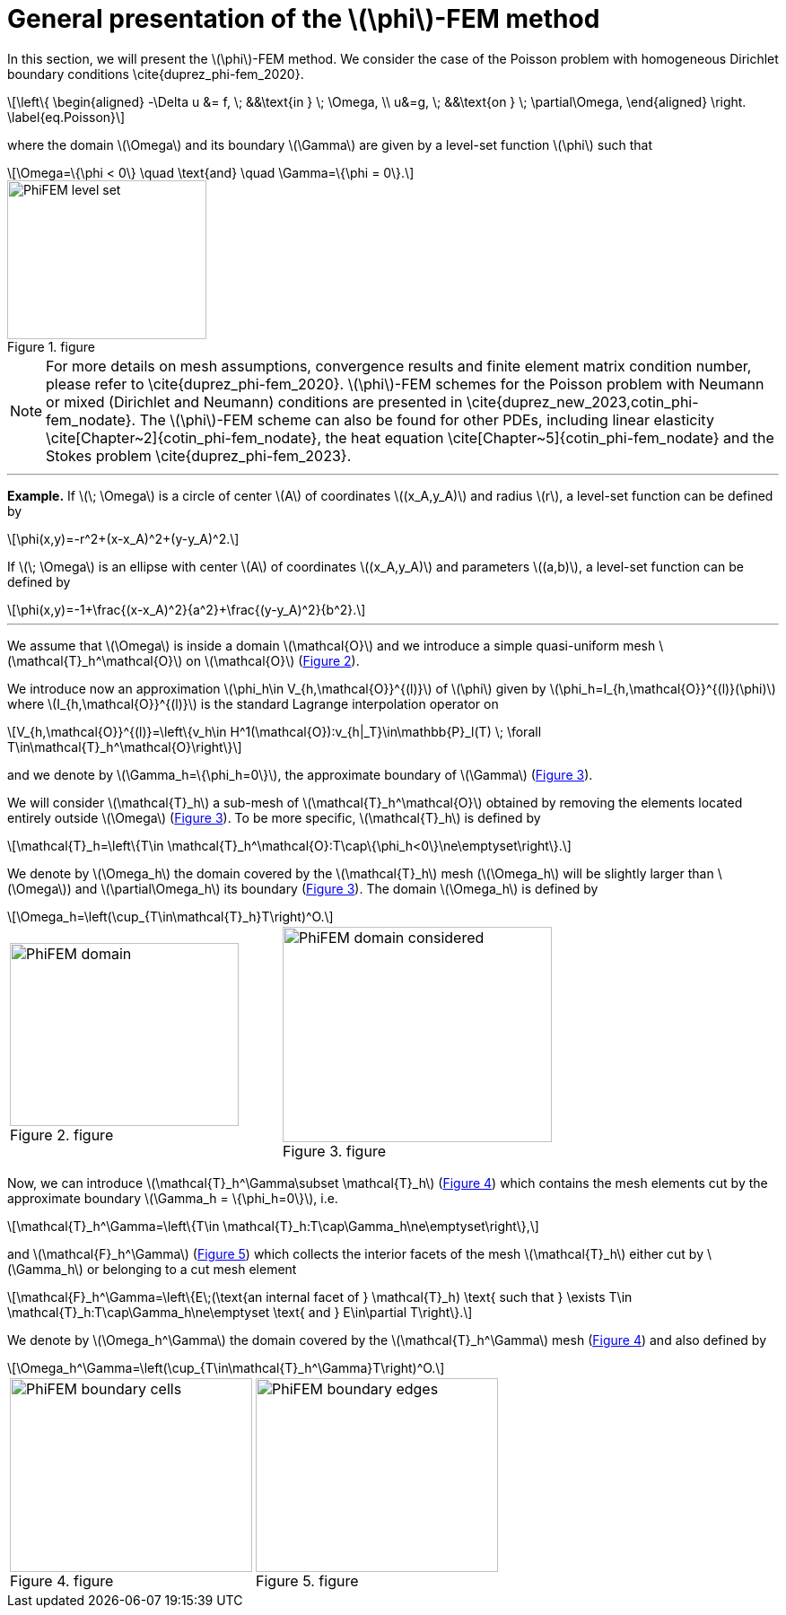 :stem: latexmath
:xrefstyle: short
= General presentation of the stem:[\phi]-FEM method

In this section, we will present the stem:[\phi]-FEM method. We consider the case of the Poisson problem with homogeneous Dirichlet boundary conditions \cite{duprez_phi-fem_2020}. 
[stem]
++++
\left\{
\begin{aligned}
-\Delta u &= f, \; &&\text{in } \; \Omega, \\
u&=g, \; &&\text{on } \; \partial\Omega,
\end{aligned}
\right.
\label{eq.Poisson}
++++
where the domain stem:[\Omega] and its boundary stem:[\Gamma] are given by a level-set function stem:[\phi] such that
[stem]
++++
\Omega=\{\phi < 0\} \quad \text{and} \quad \Gamma=\{\phi = 0\}.
++++

[[space1]]
.figure
image::FEM/PhiFEM_level_set.png[width=222.0,height=177.6]


[NOTE]
====
For more details on mesh assumptions, convergence results and finite element matrix condition number, please refer to \cite{duprez_phi-fem_2020}. stem:[\phi]-FEM schemes for the Poisson problem with Neumann or mixed (Dirichlet and Neumann) conditions are presented in \cite{duprez_new_2023,cotin_phi-fem_nodate}. The stem:[\phi]-FEM scheme can also be found for other PDEs, including linear elasticity \cite[Chapter~2]{cotin_phi-fem_nodate}, the heat equation \cite[Chapter~5]{cotin_phi-fem_nodate} and the Stokes problem \cite{duprez_phi-fem_2023}.
====


---
*Example.*
If stem:[\; \Omega] is a circle of center stem:[A] of coordinates stem:[(x_A,y_A)] and radius stem:[r], a level-set function can be defined by
[stem]
++++
\phi(x,y)=-r^2+(x-x_A)^2+(y-y_A)^2.
++++
If stem:[\; \Omega] is an ellipse with center stem:[A] of coordinates stem:[(x_A,y_A)] and parameters stem:[(a,b)], a level-set function can be defined by
[stem]
++++
\phi(x,y)=-1+\frac{(x-x_A)^2}{a^2}+\frac{(y-y_A)^2}{b^2}.
++++

---

We assume that stem:[\Omega] is inside a domain stem:[\mathcal{O}] and we introduce a simple quasi-uniform mesh stem:[\mathcal{T}_h^\mathcal{O}] on stem:[\mathcal{O}] (<<space2>>).
 
We introduce now an approximation stem:[\phi_h\in V_{h,\mathcal{O}}^{(l)}] of stem:[\phi] given by stem:[\phi_h=I_{h,\mathcal{O}}^{(l)}(\phi)] where stem:[I_{h,\mathcal{O}}^{(l)}] is the standard Lagrange interpolation operator on
[stem]
++++
V_{h,\mathcal{O}}^{(l)}=\left\{v_h\in H^1(\mathcal{O}):v_{h|_T}\in\mathbb{P}_l(T) \;  \forall T\in\mathcal{T}_h^\mathcal{O}\right\}
++++
and we denote by stem:[\Gamma_h=\{\phi_h=0\}], the approximate boundary of stem:[\Gamma] (<<space3>>).

We will consider stem:[\mathcal{T}_h] a sub-mesh of stem:[\mathcal{T}_h^\mathcal{O}] obtained by removing the elements located entirely outside stem:[\Omega] (<<space3>>). To be more specific, stem:[\mathcal{T}_h] is defined by
[stem]
++++
\mathcal{T}_h=\left\{T\in \mathcal{T}_h^\mathcal{O}:T\cap\{\phi_h<0\}\ne\emptyset\right\}.
++++
We denote by stem:[\Omega_h] the domain covered by the stem:[\mathcal{T}_h] mesh (stem:[\Omega_h] will be slightly larger than stem:[\Omega]) and stem:[\partial\Omega_h] its boundary (<<space3>>). The domain stem:[\Omega_h] is defined by
[stem]
++++
\Omega_h=\left(\cup_{T\in\mathcal{T}_h}T\right)^O.
++++

[cols="a,a"]
|===
|[[space2]]
.figure
image::FEM/PhiFEM_domain.png[width=255.0,height=204.0]
|[[space3]]
.figure
image::FEM/PhiFEM_domain_considered.png[width=300.0,height=240.0]

|===

Now, we can introduce stem:[\mathcal{T}_h^\Gamma\subset \mathcal{T}_h] (<<space4>>) which contains the mesh elements cut by the
approximate boundary stem:[\Gamma_h = \{\phi_h=0\}], i.e. 
[stem]
++++
\mathcal{T}_h^\Gamma=\left\{T\in \mathcal{T}_h:T\cap\Gamma_h\ne\emptyset\right\},
++++
and stem:[\mathcal{F}_h^\Gamma] (<<space5>>) which collects the interior facets of the mesh stem:[\mathcal{T}_h] either cut by stem:[\Gamma_h] or belonging to a cut mesh element
[stem]
++++
\mathcal{F}_h^\Gamma=\left\{E\;(\text{an internal facet of } \mathcal{T}_h) \text{ such that } \exists T\in \mathcal{T}_h:T\cap\Gamma_h\ne\emptyset \text{ and } E\in\partial T\right\}.
++++
We denote by stem:[\Omega_h^\Gamma] the domain covered by the stem:[\mathcal{T}_h^\Gamma] mesh (<<space4>>) and also defined by
[stem]
++++
\Omega_h^\Gamma=\left(\cup_{T\in\mathcal{T}_h^\Gamma}T\right)^O.
++++

[cols="a,a"]
|===
|[[space4]]
.figure
image::FEM/PhiFEM_boundary_cells.png[width=270.0,height=216.0]
|[[space5]]
.figure
image::FEM/PhiFEM_boundary_edges.png[width=270.0,height=216.0]

|===

